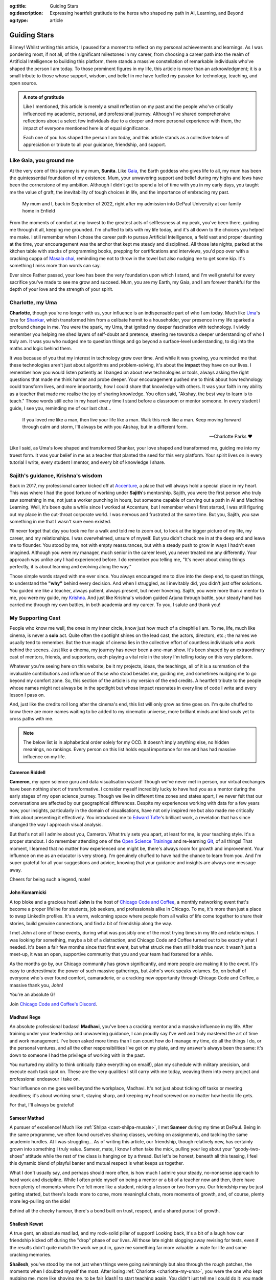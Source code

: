 .. Author: Akshay Mestry <xa@mes3.dev>
.. Created on: Monday, 24 February 2025
.. Last updated on: Friday, 8 August 2025

:og:title: Guiding Stars
:og:description: Expressing heartfelt gratitude to the heros who shaped my
    path in AI, Learning, and Beyond
:og:type: article

.. _miscellany-guiding-stars:

===============================================================================
Guiding Stars
===============================================================================

.. author::
    :name: Akshay Mestry
    :email: xa@mes3.dev
    :about: National Louis University
    :avatar: https://avatars.githubusercontent.com/u/90549089?v=4
    :github: https://github.com/xames3
    :linkedin: https://linkedin.com/in/xames3
    :timestamp: Feb 24, 2025

.. rst-class:: lead

   Heartfelt gratitude to the people who shaped my path in AI, Learning, and
   Beyond

Blimey! Whilst writing this article, I paused for a moment to reflect on my
personal achievements and learnings. As I was pondering most, if not all, of
the significant milestones in my career, from choosing a career path into the
realm of Artificial Intelligence to building this platform, there stands a
massive constellation of remarkable individuals who've shaped the person I am
today. To those prominent figures in my life, this article is more than an
acknowledgment; it is a small tribute to those whose support, wisdom, and
belief in me have fuelled my passion for technology, teaching, and open source.

.. admonition:: A note of gratitude

    Like I mentioned, this article is merely a small reflection on my past and
    the people who've critically influenced my academic, personal, and
    professional journey. Although I've shared comprehensive reflections about
    a select few individuals due to a deeper and more personal experience with
    them, the impact of everyone mentioned here is of equal significance.

    Each one of you has shaped the person I am today, and this article stands
    as a collective token of appreciation or tribute to all your guidance,
    friendship, and support.

.. _like-gaia-you-ground-me:

-------------------------------------------------------------------------------
Like Gaia, you ground me
-------------------------------------------------------------------------------

At the very core of this journey is my mum, **Sunita**. Like `Gaia`_, the
Earth goddess who gives life to all, my mum has been the quintessential
foundation of my existence. Mum, your unwavering support and belief during my
highs and lows have been the cornerstone of my ambition. Although I didn't get
to spend a lot of time with you in my early days, you taught me the value of
graft, the inevitability of tough choices in life, and the importance of
embracing my past.

.. figure:: ../assets/me-and-mum.jpg
    :alt: Me and Mum celebrating my admission into DePaul University
    :figclass: zoom

    My mum and I, back in September of 2022, right after my admission into
    DePaul University at our family home in Enfield

From the moments of comfort at my lowest to the greatest acts of selflessness
at my peak, you've been there, guiding me through it all, keeping me grounded.
I'm chuffed to bits with my life today, and it's all down to the choices you
helped me make. I still remember when I chose the career path to pursue
Artificial Intelligence, a field vast and proper daunting at the time, your
encouragement was the anchor that kept me steady and disciplined. All those
late nights, parked at the kitchen table with stacks of programming books,
prepping for certifications and interviews, you'd pop over with a cracking
cuppa of `Masala chai`_, reminding me not to throw in the towel but also
nudging me to get some kip. It's something I miss more than words can say.

Ever since Father passed, your love has been the very foundation upon which I
stand, and I'm well grateful for every sacrifice you've made to see me grow and
succeed. Mum, you are my Earth, my Gaia, and I am forever thankful for the
depth of your love and the strength of your spirit.

.. _charlotte-my-uma:

-------------------------------------------------------------------------------
Charlotte, my Uma
-------------------------------------------------------------------------------

**Charlotte**, though you're no longer with us, your influence is an
indispensable part of who I am today. Much like `Uma`_'s love for `Shankar`_,
which transformed him from a celibate hermit to a householder, your presence
in my life sparked a profound change in me. You were the spark, my Uma, that
ignited my deeper fascination with technology. I vividly remember you helping
me shed layers of self-doubt and pretence, steering me towards a deeper
understanding of who I truly am. It was you who nudged me to question things
and go beyond a surface-level understanding, to dig into the maths and logic
behind them.

It was because of you that my interest in technology grew over time. And while
it was growing, you reminded me that these technologies aren't just about
algorithms and problem-solving, it's about the **impact** they have on our
lives. I remember how you would listen patiently as I banged on about new
technologies or tools, always asking the right questions that made me think
harder and probe deeper. Your encouragement pushed me to think about how
technology could transform lives, and more importantly, how I could share that
knowledge with others. It was your faith in my ability as a teacher that made
me realise the joy of sharing knowledge. You often said, "Akshay, the best way
to learn is to teach." Those words still echo in my heart every time I stand
before a classroom or mentor someone. In every student I guide, I see you,
reminding me of our last chat...

.. epigraph::

    If you loved me like a man, then live your life like a man. Walk this rock
    like a man. Keep moving forward through calm and storm, I'll always be with
    you Akshay, but in a different form.

    -- Charlotte Parks ❤️

Like I said, as Uma's love shaped and transformed Shankar, your love shaped and
transformed me, guiding me into my truest form. It was your belief in me as a
teacher that planted the seed for this very platform. Your spirit lives on in
every tutorial I write, every student I mentor, and every bit of knowledge I
share.

.. _sajiths-guidance-krishnas-wisdom:

-------------------------------------------------------------------------------
Sajith's guidance, Krishna's wisdom
-------------------------------------------------------------------------------

Back in 2017, my professional career kicked off at `Accenture`_, a place that
will always hold a special place in my heart. This was where I had the good
fortune of working under **Sajith**'s mentorship. Sajith, you were the first
person who truly saw something in me, not just a worker punching in hours, but
someone capable of carving out a path in AI and Machine Learning. Well, it's
been quite a while since I worked at Accenture, but I remember when I first
started, I was still figuring out my place in the cut-throat corporate world.
I was nervous and frustrated at the same time. But you, Sajith, you saw
something in me that I wasn't sure even existed.

I'll never forget that day you took me for a walk and told me to zoom out, to
look at the bigger picture of my life, my career, and my relationships. I was
overwhelmed, unsure of myself. But you didn't chuck me in at the deep end and
leave me to flounder. You stood by me, not with empty reassurances, but with a
steady push to grow in ways I hadn't even imagined. Although you were my
manager, much senior in the career level, you never treated me any
differently. Your approach was unlike any I had experienced before. I do
remember you telling me, "It's never about doing things perfectly, it is about
learning and evolving along the way."

Those simple words stayed with me ever since. You always encouraged me to dive
into the deep end, to question things, to understand the **"why"** behind
every decision. And when I struggled, as I inevitably did, you didn't just
offer solutions. You guided me like a teacher, always patient, always present,
but never hovering. Sajith, you were more than a mentor to me, you were my
guide, my `Krishna`_. And just like Krishna's wisdom guided Arjuna through
battle, your steady hand has carried me through my own battles, in both
academia and my career. To you, I salute and thank you!

.. _my-supporting-cast:

-------------------------------------------------------------------------------
My Supporting Cast
-------------------------------------------------------------------------------

People who know me well, the ones in my inner circle, know just how much of a
cinephile I am. To me, life, much like cinema, is never a **solo** act. Quite
often the spotlight shines on the lead cast, the actors, directors, etc.; the
names we usually tend to remember. But the true magic of cinema lies in the
collective effort of countless individuals who work behind the scenes. Just
like a cinema, my journey has never been a one-man show. It's been shaped by
an extraordinary cast of mentors, friends, and supporters, each playing a
vital role in the story I'm telling today on this very platform.

Whatever you're seeing here on this website, be it my projects, ideas, the
teachings, all of it is a summation of the invaluable contributions and
influence of those who stood besides me, guiding me, and sometimes nudging me
to go beyond my comfort zone. So, this section of the article is my version of
the end credits. A heartfelt tribute to the people whose names might not
always be in the spotlight but whose impact resonates in every line of code I
write and every lesson I pass on.

And, just like the credits roll long after the cinema's end, this list will
only grow as time goes on. I'm quite chuffed to know there are more names
waiting to be added to my cinematic universe, more brilliant minds and kind
souls yet to cross paths with me.

.. note::

    The below list is in alphabetical order solely for my OCD. It doesn't
    imply anything else, no hidden meanings, no rankings. Every person on this
    list holds equal importance for me and has had massive influence on my
    life.

.. _cast-cameron-riddell:

Cameron Riddell
===============================================================================

**Cameron**, my open science guru and data visualisation wizard! Though we've
never met in person, our virtual exchanges have been nothing short of
transformative. I consider myself incredibly lucky to have had you as a mentor
during the early stages of my open science journey. Though we live in different
time zones and states apart, I've never felt that our conversations are
affected by our geographical differences. Despite my experiences working with
data for a few years now, your insights, particularly in the domain of
visualisations, have not only inspired me but also made me critically think
about presenting it effectively. You introduced me to `Edward Tufte`_'s
brilliant work, a revelation that has since changed the way I approach visual
analysis.

But that's not all I admire about you, Cameron. What truly sets you apart, at
least for me, is your teaching style. It's a proper standout. I do remember
attending one of the `Open Science Trainings`_ and re-learning `Git`_, of all
things! That moment, I learned that no matter how experienced one might be,
there's always room for growth and improvement. Your influence on me as an
educator is very strong. I'm genuinely chuffed to have had the chance to learn
from you. And I'm super grateful for all your suggestions and advice, knowing
that your guidance and insights are always one message away.

Cheers for being such a legend, mate!

.. _cast-john-komarnicki:

John Komarnicki
===============================================================================

A top bloke and a gracious host! **John** is the host of
`Chicago Code and Coffee`_, a monthly networking event that's become a proper
lifeline for students, job seekers, and professionals alike in Chicago. To me,
it's more than just a place to swap LinkedIn profiles. It's a warm, welcoming
space where people from all walks of life come together to share their stories,
build genuine connections, and find a bit of friendship along the way.

.. carousel::
    :data-bs-interval: false
    :data-bs-keyboard: false
    :data-bs-pause: false
    :data-bs-ride: false
    :data-bs-touch: false
    :show_controls:
    :show_fade:
    :show_indicators:

    .. image:: ../assets/chicago-code-coffee-1.jpg
        :alt: Chicago Code and Coffee Event (February 2025)

    .. image:: ../assets/chicago-code-coffee-2.jpg
        :alt: Chicago Code and Coffee Event (January 2025)

    .. image:: ../assets/chicago-code-coffee-3.jpg
        :alt: Chicago Code and Coffee Event (December 2024)

    .. image:: ../assets/chicago-code-coffee-4.jpg
        :alt: Chicago Code and Coffee Event Welcoming Banner (February 2025)

I met John at one of these events, during what was possibly one of the most
trying times in my life and relationships. I was looking for something, maybe
a bit of a distraction, and Chicago Code and Coffee turned out to be exactly
what I needed. It's been a fair few months since that first event, but what
struck me then still holds true now: it wasn't just a meet-up, it was an open,
supportive community that you and your team had fostered for a while.

As the months go by, our Chicago community has grown significantly, and more
people are making it to the event. It's easy to underestimate the power of
such massive gatherings, but John's work speaks volumes. So, on behalf of
everyone who's ever found comfort, camaraderie, or a cracking new opportunity
through Chicago Code and Coffee, a massive thank you, John!

You're an absolute G!

Join `Chicago Code and Coffee's Discord`_.

.. _cast-madhavi-rege:

Madhavi Rege
===============================================================================

An absolute professional badass! **Madhavi**, you've been a cracking mentor
and a massive influence in my life. After training under your leadership and
unwavering guidance, I can proudly say I've well and truly mastered the art of
time and work management. I've been asked more times than I can count how do I
manage my time, do all the things I do, or the personal ventures, and all the
other responsibilities I've got on my plate, and my answer's always been the
same: it's down to someone I had the privilege of working with in the past.

You nurtured my ability to think critically (take everything on email!), plan
my schedule with military precision, and execute each task spot on. These are
the very qualities I still carry with me today, weaving them into every
project and professional endeavour I take on.

Your influence on me goes well beyond the workplace, Madhavi. It's not just
about ticking off tasks or meeting deadlines; it's about working smart,
staying sharp, and keeping my head screwed on no matter how hectic life gets.

For that, I'll always be grateful!

.. _cast-sameer-mathad:

Sameer Mathad
===============================================================================

A pursuer of excellence! Much like :ref:`Shilpa <cast-shilpa-musale>`, I met
**Sameer** during my time at DePaul. Being in the same programme, we often
found ourselves sharing classes, working on assignments, and tackling the same
academic hurdles. At I was struggling... As of writing this article, our
friendship, though relatively new, has certainly grown into something I truly
value. Sameer, mate, I know I often take the mick, pulling your leg about your
"goody-two-shoes" attitude while the rest of the class is hanging on by a
thread. But let's be honest, beneath all this teasing, I feel this dynamic
blend of playful banter and mutual respect is what keeps us together.

What I don't usually say, and perhaps should more often, is how much I admire
your steady, no-nonsense approach to hard work and discipline. While I often
pride myself on being a mentor or a bit of a teacher now and then, there have
been plenty of moments where I've felt more like a student, nicking a lesson
or two from you. Our friendship may be just getting started, but there's loads
more to come, more meaningful chats, more moments of growth, and, of course,
plenty more leg-pulling on the side!

Behind all the cheeky humour, there's a bond built on trust, respect, and a
shared pursuit of growth.

.. _cast-shailesh-kewat:

Shailesh Kewat
===============================================================================

A true gent, an absolute mad lad, and my rock-solid pillar of support! Looking
back, it's a bit of a laugh how our friendship kicked off during the "drop"
phase of our lives. All those late nights slogging away revising for tests,
even if the results didn't quite match the work we put in, gave me something
far more valuable: a mate for life and some cracking memories.

**Shailesh**, you've stood by me not just when things were going swimmingly
but also through the rough patches, the moments when I doubted myself the
most. After losing :ref:`Charlotte <charlotte-my-uma>`, you were the one who
kept nudging me, more like shoving me, to be fair |dash| to start teaching
again. You didn't just tell me I could do it; you made damn sure I had
everything I needed to push past my self-doubt.

Your words of wisdom on public speaking and community engagement gave me the
bottle to build this platform and the confidence I carry today. Honestly, I
wouldn't be standing where I am now without you reminding me, time and again,
of what I'm truly capable of.

Here's 🍷 to our friendship!

.. _cast-shilpa-musale:

Shilpa Musale
===============================================================================

My beacon of survival and wisdom in the States! As of writing this
article, **Shilpa** and I have known each other for a little over a year now.
We met during my first year of uni in the US, a time when I was properly
overwhelmed, lost and, at times, felt a bit isolated. But there you were
making me feel safe, seen, and welcomed.

Shilpa, you've definitely gone from being a confidante to a mentor-like figure
in my life. I still remember those long conversations and evenings where you
shared your own experiences, stories that didn't just feel like snippets from
your past but proper life lessons, each laced with a kind of quiet wisdom that
struck a chord with me, especially as I was battling through my own struggles,
both in life and relationships. You've been my anchor, sharing invaluable
advice about career moves or simply how to stay afloat during those tricky
job-hunting days. In my moments of loneliness and depression, your presence
was super duper reassuring. Whether it was a phone call or a simple message to
check in on me or a spontaneous invitation to your place for a quick walk and
talk, you made sure I never felt alone.

Looking back at those moments, I'm filled with nothing but gratitude. I'm
truly chuffed that I found a mentor like you, and I know this bond we share
will only grow stronger as time goes on.

.. _Gaia: https://en.wikipedia.org/wiki/Gaia
.. _Masala chai: https://en.wikipedia.org/wiki/Masala_chai
.. _Uma: https://en.wikipedia.org/wiki/Parvati
.. _Shankar: https://en.wikipedia.org/wiki/Shiva
.. _Accenture: https://www.accenture.com/us-en
.. _Krishna: https://en.wikipedia.org/wiki/Krishna
.. _Edward Tufte: https://www.edwardtufte.com
.. _Open Science Trainings: https://www.opensciencetraining.org
.. _Chicago Code and Coffee: https://www.meetup.com/code-and-coffee-chicago/
.. _Chicago Code and Coffee's Discord: https://discord.gg/NNYtWNFByN
.. _Git: https://git-scm.com
